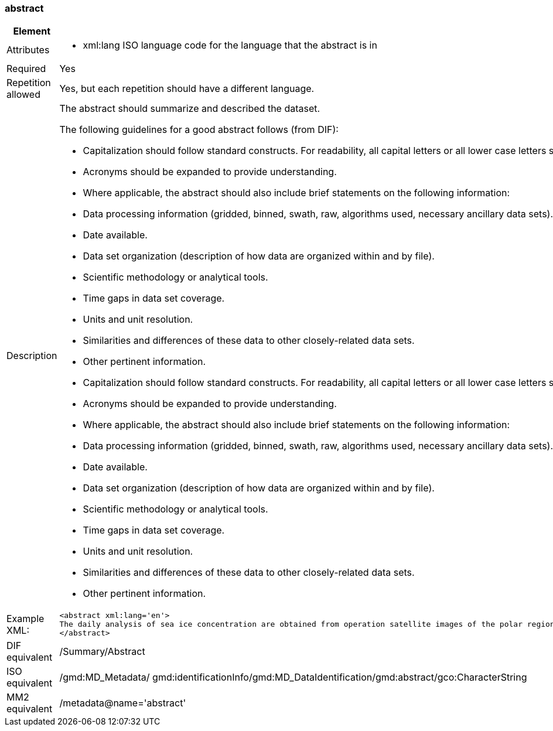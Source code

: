 [[abstract]]
=== abstract

[cols=">20%,80%",adoc]
|=======================================================================
|Element |/mmd/abstract

|Attributes a| 

* xml:lang ISO language code for the language that the abstract is in

|Required |Yes

|Repetition allowed |Yes, but each repetition should have a different
language.

|Description a|
The abstract should summarize and described the dataset.

The following guidelines for a good abstract follows (from DIF):

* Capitalization should follow standard constructs. For readability, all capital letters or all lower case letters should not be used. Use the appropriate case where applicable.
* Acronyms should be expanded to provide understanding.
* Where applicable, the abstract should also include brief statements on the following information:
* Data processing information (gridded, binned, swath, raw, algorithms used, necessary ancillary data sets).
* Date available.
* Data set organization (description of how data are organized within and by file).
* Scientific methodology or analytical tools.
* Time gaps in data set coverage.
* Units and unit resolution.
* Similarities and differences of these data to other closely-related data sets.
* Other pertinent information.    
* Capitalization should follow standard constructs. For readability, all capital letters or all lower case letters should not be used. Use the appropriate case where applicable.
* Acronyms should be expanded to provide understanding.
* Where applicable, the abstract should also include brief statements on the following information:
* Data processing information (gridded, binned, swath, raw, algorithms used, necessary ancillary data sets).
* Date available.
* Data set organization (description of how data are organized within and by file).
* Scientific methodology or analytical tools.
* Time gaps in data set coverage.
* Units and unit resolution.
* Similarities and differences of these data to other closely-related data sets.
* Other pertinent information.

|Example XML: a|
----
<abstract xml:lang='en'>
The daily analysis of sea ice concentration are obtained from operation satellite images of the polar regions. It is based on atmospherically corretected signal and an optimal sea ice concentration algorithm. This product is available for free from the EUMETSAT Ocean and Sea Ice Satellite Application Facility (OSI SAF).  
</abstract>
----

|DIF equivalent |/Summary/Abstract

|ISO equivalent |/gmd:MD_Metadata/
gmd:identificationInfo/gmd:MD_DataIdentification/gmd:abstract/gco:CharacterString

|MM2 equivalent |/metadata@name='abstract'
|=======================================================================
